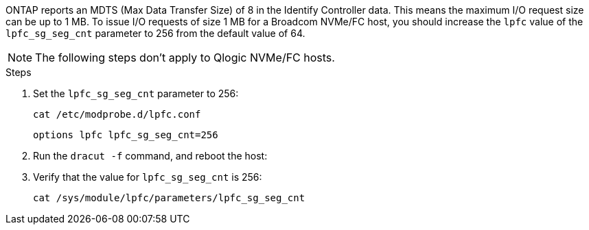 ONTAP reports an MDTS (Max Data Transfer Size) of 8 in the Identify Controller data. This means the maximum I/O request size can be up to 1 MB. To issue I/O requests of size 1 MB for a Broadcom NVMe/FC host, you should increase the `lpfc` value of the `lpfc_sg_seg_cnt` parameter to 256 from the default value of 64.

NOTE: The following steps don't apply to Qlogic NVMe/FC hosts.

.Steps

. Set the `lpfc_sg_seg_cnt` parameter to 256:
+
----
cat /etc/modprobe.d/lpfc.conf
----
+
----
options lpfc lpfc_sg_seg_cnt=256
----

. Run the `dracut -f` command, and reboot the host:

. Verify that the value for `lpfc_sg_seg_cnt` is 256:
+
----
cat /sys/module/lpfc/parameters/lpfc_sg_seg_cnt
----

